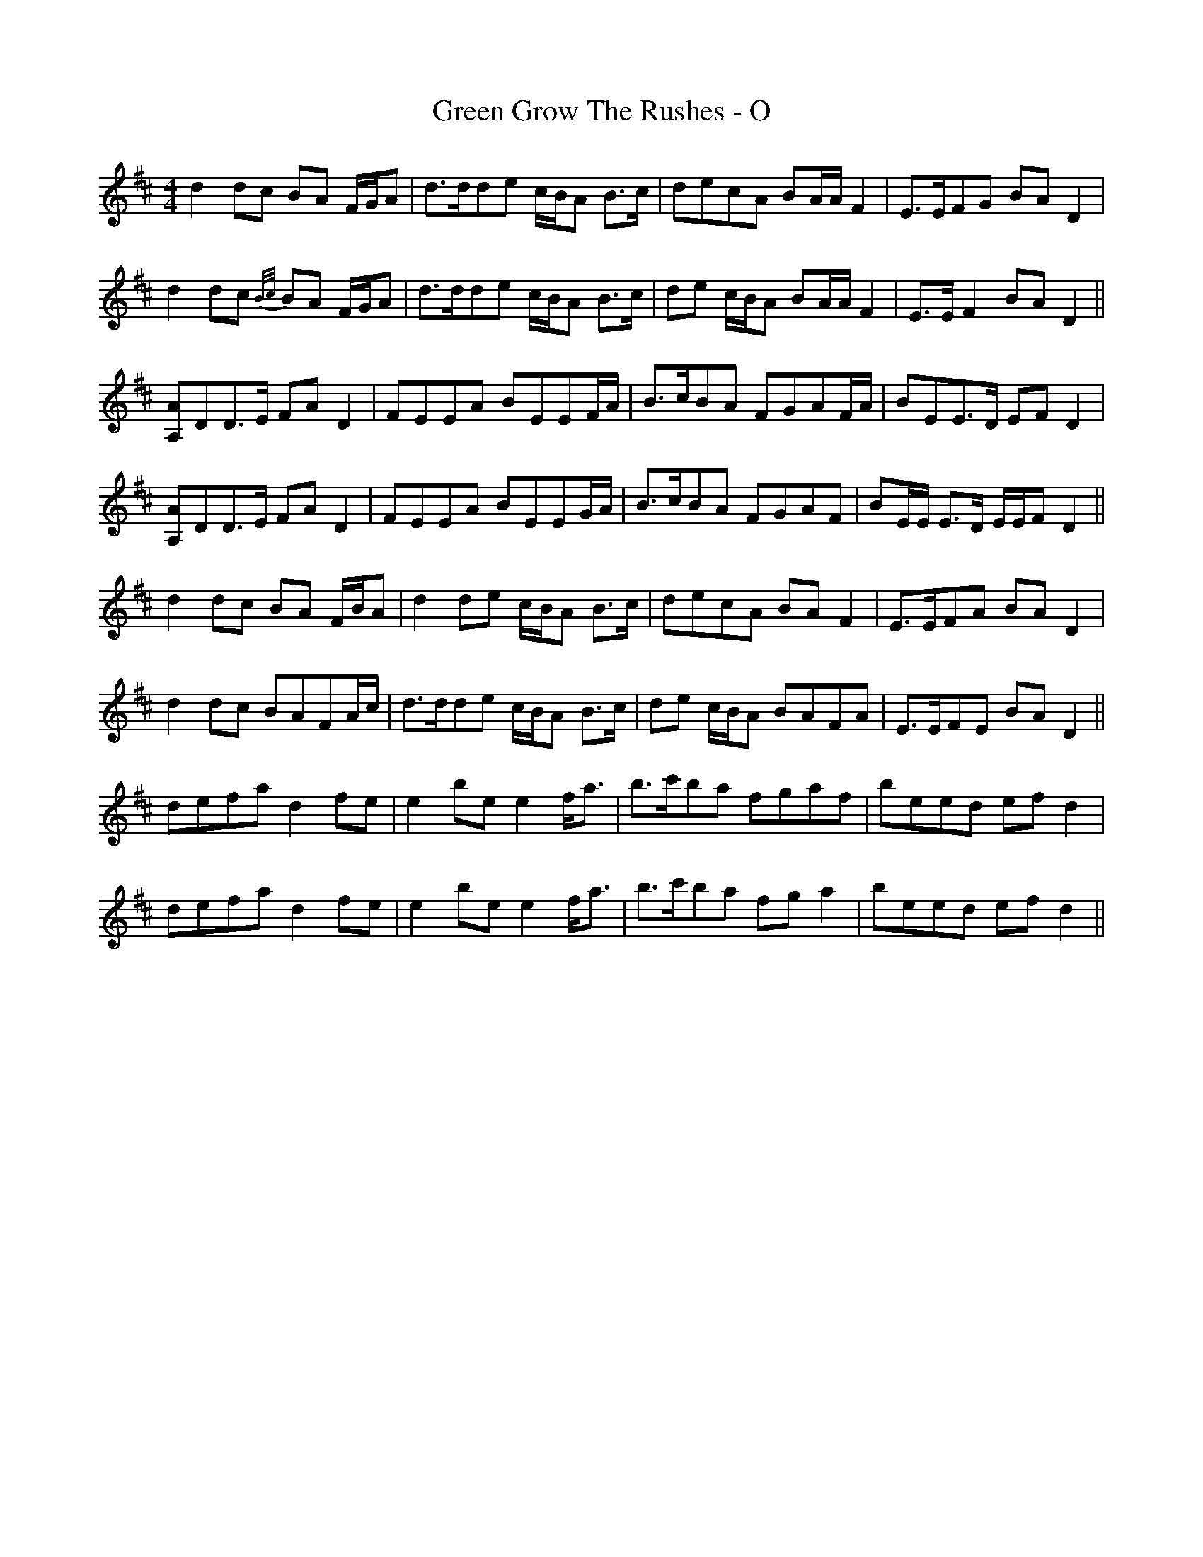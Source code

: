 X: 16145
T: Green Grow The Rushes - O
R: barndance
M: 4/4
K: Dmajor
d2 dc BA F/G/A|d>dde c/B/A B>c|decA BA/A/ F2|E>EFG BA D2|
d2 dc {B/c/}BA F/G/A|d>dde c/B/A B>c|de c/B/A BA/A/ F2|E>E F2 BA D2||
[A,A]DD>E FA D2|FEEA BEEF/A/|B>cBA FGAF/A/|BEE>D EF D2|
[A,A]DD>E FA D2|FEEA BEEG/A/|B>cBA FGAF|BE/E/ E>D E/E/F D2||
d2 dc BA F/B/A|d2 de c/B/A B>c|decA BA F2|E>EFA BA D2|
d2 dc BAFA/c/|d>dde c/B/A B>c|de c/B/A BAFA|E>EFE BA D2||
defa d2 fe|e2 be e2 f<a|b>c'ba fgaf|beed ef d2|
defa d2 fe|e2 be e2 f<a|b>c'ba fg a2|beed ef d2||


